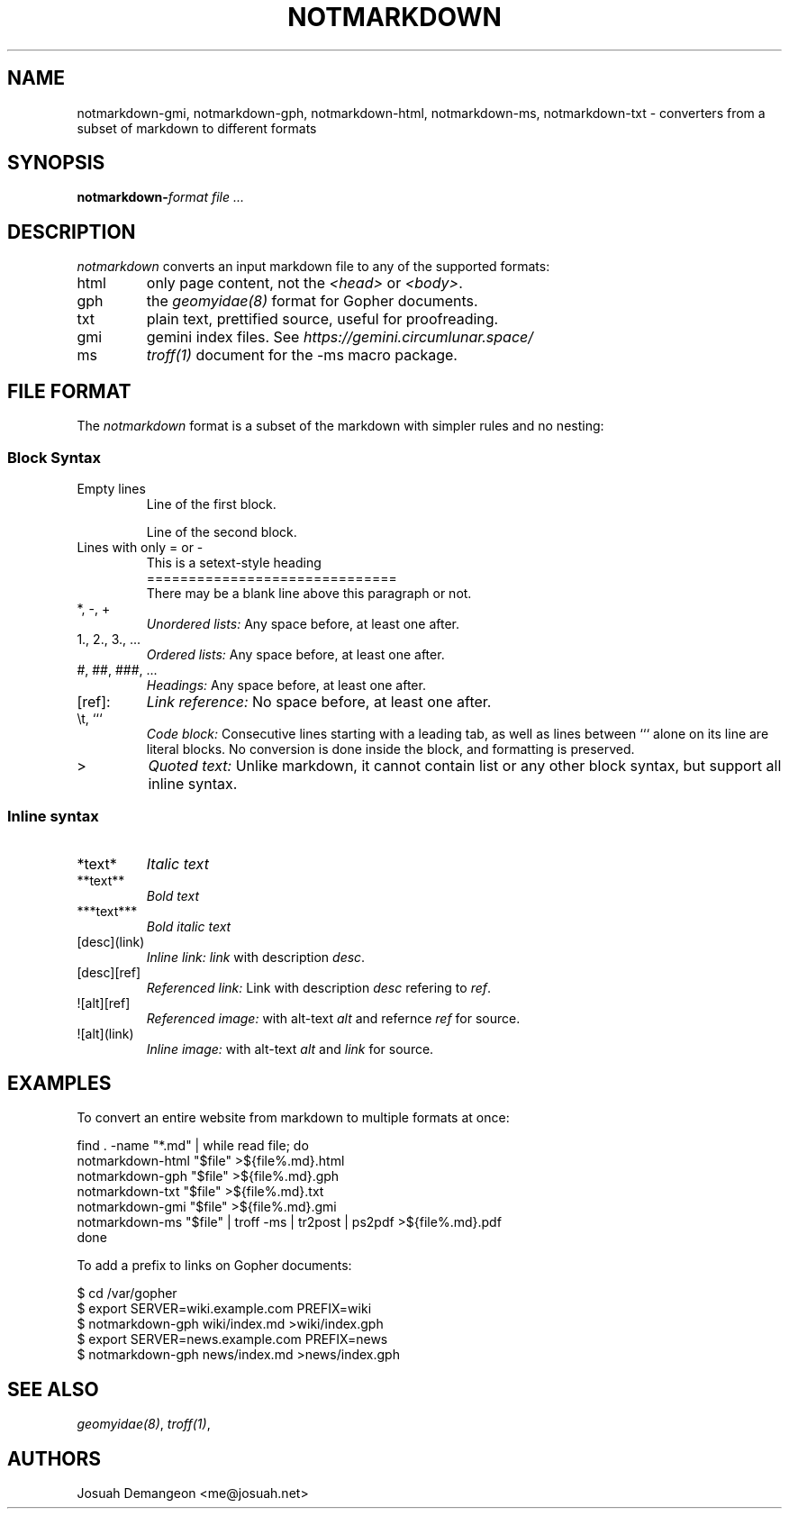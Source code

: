 .TH NOTMARKDOWN 1
.
.
.SH NAME
.
notmarkdown-gmi, notmarkdown-gph, notmarkdown-html, notmarkdown-ms, notmarkdown-txt
- converters from a subset of markdown to different formats
.
.
.SH SYNOPSIS
.
.BI notmarkdown- format
.I file ...
.
.
.SH DESCRIPTION
.
.I notmarkdown
converts an input markdown file to any of the supported formats:
.
.IP html
only page content, not the
.I <head>
or
.IR <body> .
.
.IP gph
the
.I geomyidae(8)
format for Gopher documents.
.
.IP txt
plain text, prettified source, useful for proofreading.
.
.IP gmi
gemini index files. See
.I https://gemini.circumlunar.space/
.
.IP ms
.I troff(1)
document for the -ms macro package.
.
.
.SH FILE FORMAT
.
The
.I notmarkdown
format is a subset of the markdown with simpler rules and no nesting:
.
.
.SS Block Syntax
.
.IP "Empty lines"
.EX
Line of the first block.

Line of the second block.
.EE
.
.IP "Lines with only = or -"
.EX
This is a setext-style heading
==============================
There may be a blank line above this paragraph or not.
.EE
.
.IP "*, -, +"
.I Unordered lists:
Any space before, at least one after.
.
.IP "1., 2., 3., ..."
.I Ordered lists:
Any space before, at least one after.
.
.IP "#, ##, ###, ..."
.I Headings:
Any space before, at least one after.
.
.IP "[ref]:"
.I Link reference:
No space before, at least one after.
.
.IP "\et, ```"
.I Code block:
Consecutive lines starting with a leading tab, as well as lines between ```
alone on its line are literal blocks.
No conversion is done inside the block, and formatting is preserved.
.
.IP ">"
.I Quoted text:
Unlike markdown, it cannot contain list or any other block syntax, but support
all inline syntax.
.
.
.SS Inline syntax
.
.IP "*text*"
.I Italic text
.
.IP "**text**"
.I Bold text
.
.IP "***text***"
.I Bold italic text
.
.IP "[desc](link)"
.I Inline link:
.I link
with description
.IR desc .
.
.IP "[desc][ref]"
.I Referenced link:
Link with description
.I desc
refering to
.IR ref .
.
.IP "![alt][ref]"
.I Referenced image:
with alt-text
.I alt
and refernce
.I ref
for source.
.
.IP "![alt](link)"
.I Inline image:
with alt-text
.I alt
and
.I link
for source.
.
.
.SH EXAMPLES
.
.PP
To convert an entire website from markdown to multiple formats at once:
.
.PP
.EX
find . -name "*.md" | while read file; do
  notmarkdown-html "$file" >${file%.md}.html
  notmarkdown-gph "$file" >${file%.md}.gph
  notmarkdown-txt "$file" >${file%.md}.txt
  notmarkdown-gmi "$file" >${file%.md}.gmi
  notmarkdown-ms "$file" | troff -ms | tr2post | ps2pdf >${file%.md}.pdf
done
.EE
.
.PP
To add a prefix to links on Gopher documents:
.
.PP
.EX
$ cd /var/gopher
$ export SERVER=wiki.example.com PREFIX=wiki
$ notmarkdown-gph wiki/index.md >wiki/index.gph
$ export SERVER=news.example.com PREFIX=news
$ notmarkdown-gph news/index.md >news/index.gph
.EE
.
.
.SH SEE ALSO
.
.IR geomyidae(8) ,
.IR troff(1) ,
.L http://josuah.net/notmarkdown/
.
.
.SH AUTHORS
.
Josuah Demangeon <me@josuah.net>
